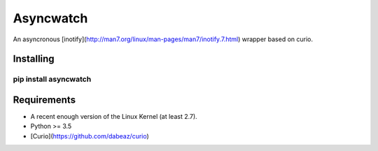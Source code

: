 Asyncwatch
=========

An asyncronous
[inotify](http://man7.org/linux/man-pages/man7/inotify.7.html) wrapper based on curio.


Installing
-----------

````
pip install asyncwatch
````

Requirements
-----------

- A recent enough version of the Linux Kernel (at least 2.7).
- Python >= 3.5
- [Curio](https://github.com/dabeaz/curio)




